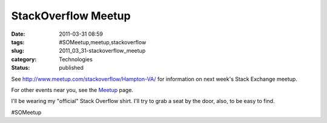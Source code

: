StackOverflow Meetup
====================

:date: 2011-03-31 08:59
:tags: #SOMeetup,meetup,stackoverflow
:slug: 2011_03_31-stackoverflow_meetup
:category: Technologies
:status: published

See http://www.meetup.com/stackoverflow/Hampton-VA/ for information on
next week's Stack Exchange meetup.

For other events near you, see the
`Meetup <http://www.meetup.com/stackoverflow/>`__ page.

I'll be wearing my "official" Stack Overflow shirt. I'll try to grab
a seat by the door, also, to be easy to find.

#SOMeetup





